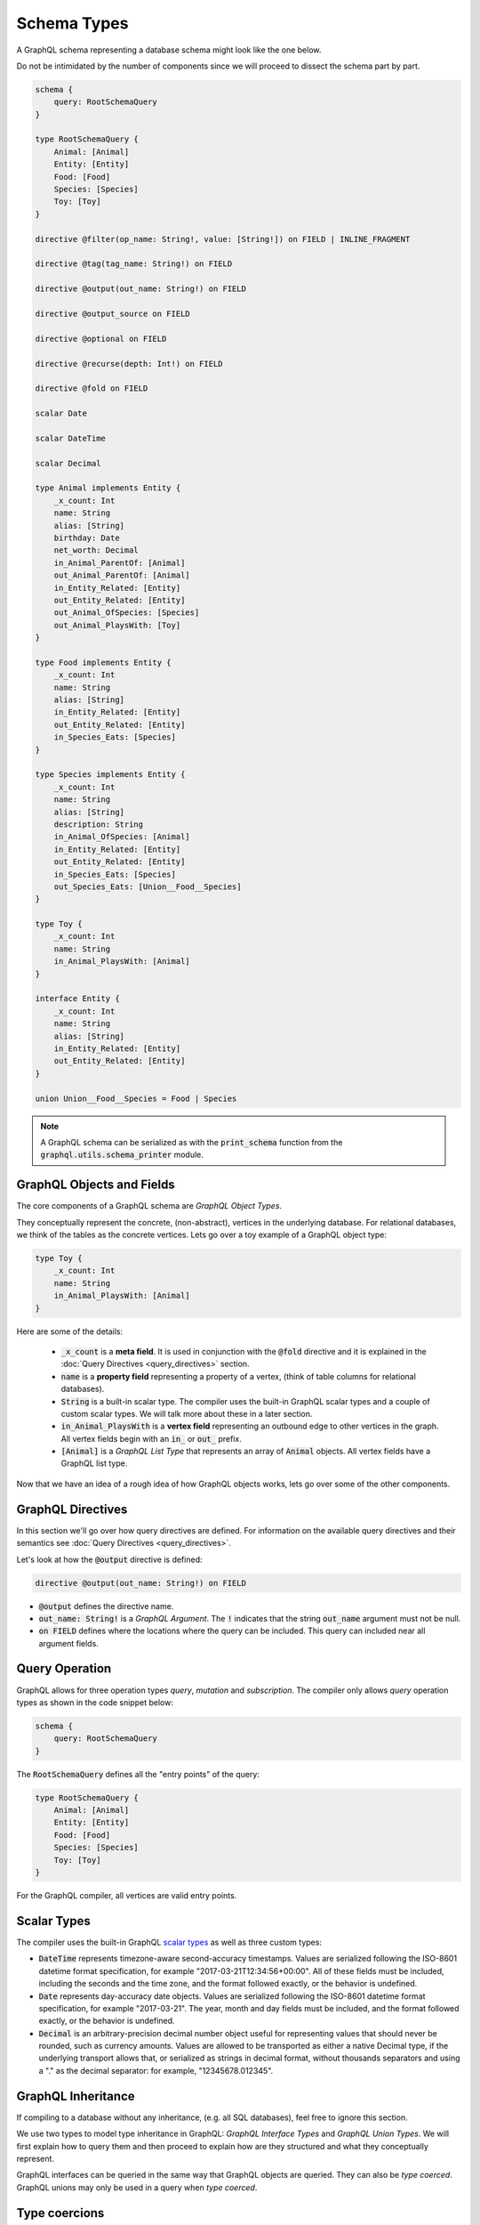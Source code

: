 Schema Types
============

A GraphQL schema representing a database schema might look like the one below.

Do not be intimidated by the number of components since we will proceed to dissect the schema
part by part.

.. TODO: Use a better "documentation" schema. I used a subset of the schema that we used in tests
   because it was the one referenced by all the queries in the Directives section and I can
   easily modify  the directives section so that it only includes types in this subset. However,
   it is  a bit more difficult to completely change what schema we are using for documentation.
   Though this schema is less than ideal for documentation. It is to large and some of types,
   like Entity, are not intuitive.

.. code::

    schema {
        query: RootSchemaQuery
    }

    type RootSchemaQuery {
        Animal: [Animal]
        Entity: [Entity]
        Food: [Food]
        Species: [Species]
        Toy: [Toy]
    }

    directive @filter(op_name: String!, value: [String!]) on FIELD | INLINE_FRAGMENT

    directive @tag(tag_name: String!) on FIELD

    directive @output(out_name: String!) on FIELD

    directive @output_source on FIELD

    directive @optional on FIELD

    directive @recurse(depth: Int!) on FIELD

    directive @fold on FIELD

    scalar Date

    scalar DateTime

    scalar Decimal

    type Animal implements Entity {
        _x_count: Int
        name: String
        alias: [String]
        birthday: Date
        net_worth: Decimal
        in_Animal_ParentOf: [Animal]
        out_Animal_ParentOf: [Animal]
        in_Entity_Related: [Entity]
        out_Entity_Related: [Entity]
        out_Animal_OfSpecies: [Species]
        out_Animal_PlaysWith: [Toy]
    }

    type Food implements Entity {
        _x_count: Int
        name: String
        alias: [String]
        in_Entity_Related: [Entity]
        out_Entity_Related: [Entity]
        in_Species_Eats: [Species]
    }

    type Species implements Entity {
        _x_count: Int
        name: String
        alias: [String]
        description: String
        in_Animal_OfSpecies: [Animal]
        in_Entity_Related: [Entity]
        out_Entity_Related: [Entity]
        in_Species_Eats: [Species]
        out_Species_Eats: [Union__Food__Species]
    }

    type Toy {
        _x_count: Int
        name: String
        in_Animal_PlaysWith: [Animal]
    }

    interface Entity {
        _x_count: Int
        name: String
        alias: [String]
        in_Entity_Related: [Entity]
        out_Entity_Related: [Entity]
    }

    union Union__Food__Species = Food | Species


.. note::

    A GraphQL schema can be serialized as with the :code:`print_schema` function from the
    :code:`graphql.utils.schema_printer` module.


GraphQL Objects and Fields
--------------------------

The core components of a GraphQL schema are *GraphQL Object Types*.

They conceptually represent the concrete, (non-abstract), vertices in the underlying database. For
relational databases, we think of the tables as the concrete vertices. Lets go over a toy example
of a GraphQL object type:

.. code::

    type Toy {
        _x_count: Int
        name: String
        in_Animal_PlaysWith: [Animal]
    }

.. TODO: Add a better hyperlink below for metafields.

Here are some of the details:

    - :code:`_x_count` is a **meta field**. It is used in conjunction with the :code:`@fold`
      directive and it is explained in the :doc:`Query Directives <query_directives>` section.
    - :code:`name` is a **property field** representing a property of a vertex, (think of table
      columns for relational databases).
    - :code:`String` is a built-in scalar type. The compiler uses the built-in GraphQL scalar types
      and a couple of custom scalar types. We will talk more about these in a later section.
    - :code:`in_Animal_PlaysWith` is a **vertex field** representing an outbound edge to other
      vertices in the graph. All vertex fields begin with an :code:`in_` or :code:`out_`
      prefix.
    - :code:`[Animal]` is a *GraphQL List Type* that represents an array of :code:`Animal`
      objects. All vertex fields have a GraphQL list type.

Now that we have an idea of a rough idea of how GraphQL objects works, lets go over some of the
other components.

GraphQL Directives
------------------

In this section we'll go over how query directives are defined. For information on the available
query directives and their semantics see :doc:`Query Directives <query_directives>`.

Let's look at how the :code:`@output` directive is defined:

.. code::

    directive @output(out_name: String!) on FIELD

-   :code:`@output` defines the directive name.
-   :code:`out_name: String!` is a *GraphQL Argument*. The :code:`!` indicates that the string
    :code:`out_name` argument must not be null.
-   :code:`on FIELD` defines where the locations where the query can be included. This query can
    included near all argument fields.

Query Operation
---------------

GraphQL allows for three operation types *query*, *mutation* and *subscription*. The compiler
only allows *query* operation types as shown in the code snippet below:

.. code::

    schema {
        query: RootSchemaQuery
    }

The :code:`RootSchemaQuery` defines all the "entry points" of the query:

.. code::

    type RootSchemaQuery {
        Animal: [Animal]
        Entity: [Entity]
        Food: [Food]
        Species: [Species]
        Toy: [Toy]
    }

For the GraphQL compiler, all vertices are valid entry points.


Scalar Types
------------

The compiler uses the built-in GraphQL
`scalar types <https://graphql.org/learn/schema/#scalar-types>`__ as well as three custom types:

-   :code:`DateTime` represents timezone-aware second-accuracy timestamps. Values are
    serialized following the ISO-8601 datetime format specification, for example
    "2017-03-21T12:34:56+00:00". All of these fields must be included, including the seconds and the
    time zone, and the format followed exactly, or the behavior is undefined.
-   :code:`Date` represents day-accuracy date objects. Values are serialized following the
    ISO-8601 datetime format specification, for example "2017-03-21". The year, month and day fields
    must be included, and the format followed exactly, or the behavior is undefined.
-   :code:`Decimal` is an arbitrary-precision decimal number object useful for representing values
    that should never be rounded, such as currency amounts. Values are allowed to be transported as
    either a native Decimal type, if the underlying transport allows that, or serialized as strings
    in decimal format, without thousands separators and using a "." as the decimal separator: for
    example, "12345678.012345".

GraphQL Inheritance
-------------------

If compiling to a database without any inheritance, (e.g. all SQL databases), feel free to
ignore this section.

We use two types to model type inheritance in GraphQL: *GraphQL Interface Types* and *GraphQL
Union Types*. We will first explain how to query them and then proceed to explain how are they
structured and what they conceptually represent.

GraphQL interfaces can be queried in the same way that GraphQL objects are queried. They can also
be *type coerced*. GraphQL unions may only be used in a query when *type coerced*.

Type coercions
--------------

Type coercions are operations that create a new scope whose type is
different than the type of the enclosing scope of the coercion -- they
coerce the enclosing scope into a different type. Type coercions are
represented with GraphQL inline fragments.

Example Use
~~~~~~~~~~~

.. code::

    {
        Species {
            name @output(out_name: "species_name")
            out_Species_Eats {
                ... on Food {
                    name @output(out_name: "food_name")
                }
            }
        }
    }

Here, the :code:`out_Species_Eats` vertex field is of the
:code:`Union__Food__FoodOrSpecies__Species` union type. To proceed with the
query, the user must choose which of the types in the
:code:`Union__Food__FoodOrSpecies__Species` union to use. In this example,
:code:`... on Food` indicates that the :code:`Food` type was chosen, and any
vertices at that scope that are not of type :code:`Food` are filtered out
and discarded.

.. code::

    {
        Species {
            name @output(out_name: "species_name")
            out_Entity_Related {
                ... on Species {
                    name @output(out_name: "food_name")
                }
            }
        }
    }

In this query, the :code:`out_Entity_Related` is of :code:`Entity` type.
However, the query only wants to return results where the related entity
is a :code:`Species`, which :code:`... on Species` ensures is the case.



GraphQL Interface Types
~~~~~~~~~~~~~~~~~~~~~~~

GraphQL interfaces represent abstract vertices.

.. code::

    interface Entity {
        _x_count: Int
        name: String
        alias: [String]
        in_Entity_Related: [Entity]
        out_Entity_Related: [Entity]
    }

GraphQL objects can *implement* interfaces, (as in the example below). If an object
implements an interface, then it means that the interface is a superclass of said object. To
implement an interface an object must also contain all of the interface's fields.

.. code::

    type Food implements Entity {
        _x_count: Int
        name: String
        alias: [String]
        in_Entity_Related: [Entity]
        out_Entity_Related: [Entity]
        in_Species_Eats: [Species]
    }

GraphQL Union Types and :code:`type_equivalence_hints`
~~~~~~~~~~~~~~~~~~~~~~~~~~~~~~~~~~~~~~~~~~~~~~~~~~~~~~

GraphQL does not support a notion of concrete inheritance, (GraphQL objects cannot inherit from
other GraphQL objects), which we need to be able to represent the schemas of certain databases
and emit the correct queries during compilation.

We, therefore, use GraphQL unions along with the :code:`type_equivalence_hints` parameter, (which
signals an equivalence between a GraphQL union and a GraphQL object), to model concrete type
inheritance. Let's look at the example.

In the schema above :code:`Food` and :code:`Species` are concrete types and :code:`Food`
is a superclass of :code:`Species`.

Then during the schema generation, the compiler would generate a type representing the union of
food or species.

.. code::

    union Union__Food__Species = Food | Species

The schema generation function would also generate a entry in :code:`type_equivalence_hints`
mapping the :code:`Food` :code:`GraphQLObjectType` to the :code:`Union__Food__Species` the
:code:`GraphQLUnionType` to signify their equivalence.  (:code:`GraphQLObjectType` and
:code:`GraphQLObjectType` the python representations of the corresponding GraphQL concepts).


Meta fields
-----------

\_\_typename
~~~~~~~~~~~~

The compiler supports the standard GraphQL meta field :code:`__typename`,
which returns the runtime type of the scope where the field is found.
Assuming the GraphQL schema matches the database's schema, the runtime
type will always be a subtype of (or exactly equal to) the static type
of the scope determined by the GraphQL type system. Below, we provide an
example query in which the runtime type is a subtype of the static type,
but is not equal to it.

The :code:`__typename` field is treated as a property field of type
:code:`String`, and supports all directives that can be applied to any other
property field.

Example Use
^^^^^^^^^^^

.. code::

    {
        Entity {
            __typename @output(out_name: "entity_type")
            name @output(out_name: "entity_name")
        }
    }

This query returns one row for each :code:`Entity` vertex. The scope in
which :code:`__typename` appears is of static type :code:`Entity`. However,
:code:`Animal` is a type of :code:`Entity`, as are :code:`Species`, :code:`Food`, and
others. Vertices of all subtypes of :code:`Entity` will therefore be
returned, and the :code:`entity_type` column that outputs the :code:`__typename`
field will show their runtime type: :code:`Animal`, :code:`Species`, :code:`Food`,
etc.

\_x\_count
~~~~~~~~~~

The :code:`_x_count` meta field is a non-standard meta field defined by the
GraphQL compiler that makes it possible to interact with the *number* of
elements in a scope marked :code:`@fold`. By applying directives like
:code:`@output` and :code:`@filter` to this meta field, queries can output the
number of elements captured in the :code:`@fold` and filter down results to
select only those with the desired fold sizes.

We use the :code:`_x_` prefix to signify that this is an extension meta
field introduced by the compiler, and not part of the canonical set of
GraphQL meta fields defined by the GraphQL specification. We do not use
the GraphQL standard double-underscore (:code:`__`) prefix for meta fields,
since all names with that prefix are `explicitly reserved and prohibited
from being
used <https://facebook.github.io/graphql/draft/#sec-Reserved-Names>`__
in directives, fields, or any other artifacts.

.. TODO: Add a more specific link below to point to the fold directives.

Example Use
^^^^^^^^^^^

Since the :code:`_x_count` field can only be used with the :code:`@fold` please see :doc:`@fold
<query_directives>` for an example use.

